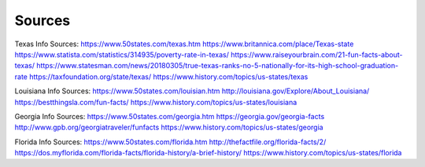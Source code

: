 Sources
========

Texas Info Sources:
https://www.50states.com/texas.htm
https://www.britannica.com/place/Texas-state
https://www.statista.com/statistics/314935/poverty-rate-in-texas/
https://www.raiseyourbrain.com/21-fun-facts-about-texas/
https://www.statesman.com/news/20180305/true-texas-ranks-no-5-nationally-for-its-high-school-graduation-rate
https://taxfoundation.org/state/texas/
https://www.history.com/topics/us-states/texas

Louisiana Info Sources:
https://www.50states.com/louisian.htm
http://louisiana.gov/Explore/About_Louisiana/
https://bestthingsla.com/fun-facts/
https://www.history.com/topics/us-states/louisiana

Georgia Info Sources:
https://www.50states.com/georgia.htm
https://georgia.gov/georgia-facts
http://www.gpb.org/georgiatraveler/funfacts
https://www.history.com/topics/us-states/georgia

Florida Info Sources:
https://www.50states.com/florida.htm
http://thefactfile.org/florida-facts/2/
https://dos.myflorida.com/florida-facts/florida-history/a-brief-history/
https://www.history.com/topics/us-states/florida
